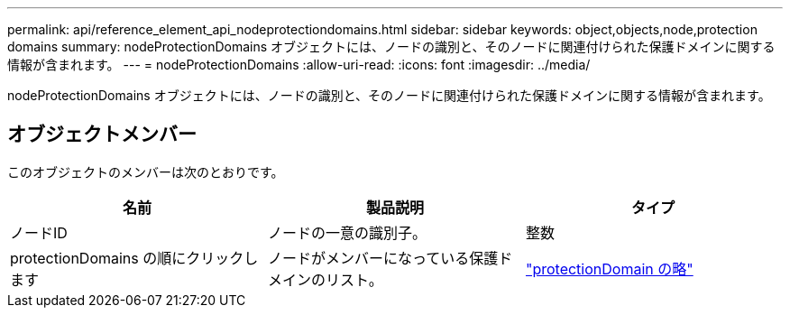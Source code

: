 ---
permalink: api/reference_element_api_nodeprotectiondomains.html 
sidebar: sidebar 
keywords: object,objects,node,protection domains 
summary: nodeProtectionDomains オブジェクトには、ノードの識別と、そのノードに関連付けられた保護ドメインに関する情報が含まれます。 
---
= nodeProtectionDomains
:allow-uri-read: 
:icons: font
:imagesdir: ../media/


[role="lead"]
nodeProtectionDomains オブジェクトには、ノードの識別と、そのノードに関連付けられた保護ドメインに関する情報が含まれます。



== オブジェクトメンバー

このオブジェクトのメンバーは次のとおりです。

|===
| 名前 | 製品説明 | タイプ 


 a| 
ノードID
 a| 
ノードの一意の識別子。
 a| 
整数



 a| 
protectionDomains の順にクリックします
 a| 
ノードがメンバーになっている保護ドメインのリスト。
 a| 
link:reference_element_api_protectiondomain.html["protectionDomain の略"]

|===